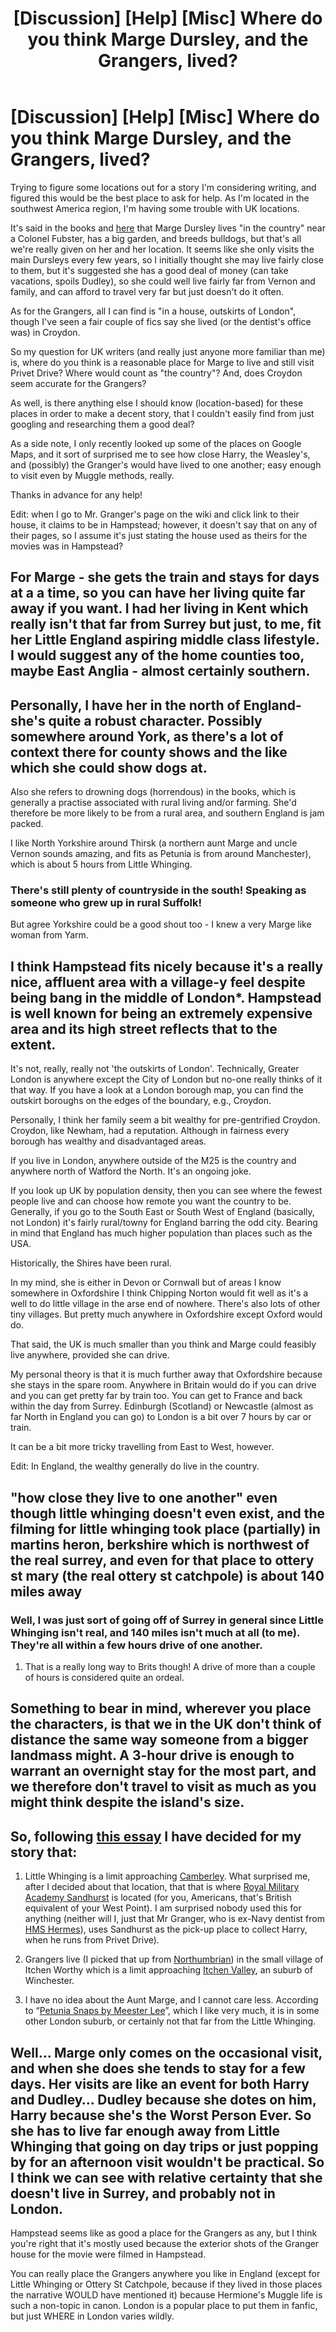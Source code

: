 #+TITLE: [Discussion] [Help] [Misc] Where do you think Marge Dursley, and the Grangers, lived?

* [Discussion] [Help] [Misc] Where do you think Marge Dursley, and the Grangers, lived?
:PROPERTIES:
:Author: ProblemPixie
:Score: 5
:DateUnix: 1579641364.0
:DateShort: 2020-Jan-22
:FlairText: Discussion
:END:
Trying to figure some locations out for a story I'm considering writing, and figured this would be the best place to ask for help. As I'm located in the southwest America region, I'm having some trouble with UK locations.

It's said in the books and [[https://harrypotter.fandom.com/wiki/Marjorie_Dursley][here]] that Marge Dursley lives "in the country" near a Colonel Fubster, has a big garden, and breeds bulldogs, but that's all we're really given on her and her location. It seems like she only visits the main Dursleys every few years, so I initially thought she may live fairly close to them, but it's suggested she has a good deal of money (can take vacations, spoils Dudley), so she could well live fairly far from Vernon and family, and can afford to travel very far but just doesn't do it often.

As for the Grangers, all I can find is "in a house, outskirts of London", though I've seen a fair couple of fics say she lived (or the dentist's office was) in Croydon.

So my question for UK writers (and really just anyone more familiar than me) is, where do you think is a reasonable place for Marge to live and still visit Privet Drive? Where would count as "the country"? And, does Croydon seem accurate for the Grangers?

As well, is there anything else I should know (location-based) for these places in order to make a decent story, that I couldn't easily find from just googling and researching them a good deal?

As a side note, I only recently looked up some of the places on Google Maps, and it sort of surprised me to see how close Harry, the Weasley's, and (possibly) the Granger's would have lived to one another; easy enough to visit even by Muggle methods, really.

Thanks in advance for any help!

Edit: when I go to Mr. Granger's page on the wiki and click link to their house, it claims to be in Hampstead; however, it doesn't say that on any of their pages, so I assume it's just stating the house used as theirs for the movies was in Hampstead?


** For Marge - she gets the train and stays for days at a a time, so you can have her living quite far away if you want. I had her living in Kent which really isn't that far from Surrey but just, to me, fit her Little England aspiring middle class lifestyle. I would suggest any of the home counties too, maybe East Anglia - almost certainly southern.
:PROPERTIES:
:Author: FloreatCastellum
:Score: 9
:DateUnix: 1579645469.0
:DateShort: 2020-Jan-22
:END:


** Personally, I have her in the north of England- she's quite a robust character. Possibly somewhere around York, as there's a lot of context there for county shows and the like which she could show dogs at.

Also she refers to drowning dogs (horrendous) in the books, which is generally a practise associated with rural living and/or farming. She'd therefore be more likely to be from a rural area, and southern England is jam packed.

I like North Yorkshire around Thirsk (a northern aunt Marge and uncle Vernon sounds amazing, and fits as Petunia is from around Manchester), which is about 5 hours from Little Whinging.
:PROPERTIES:
:Author: Morgaine_B
:Score: 5
:DateUnix: 1579646264.0
:DateShort: 2020-Jan-22
:END:

*** There's still plenty of countryside in the south! Speaking as someone who grew up in rural Suffolk!

But agree Yorkshire could be a good shout too - I knew a very Marge like woman from Yarm.
:PROPERTIES:
:Author: FloreatCastellum
:Score: 1
:DateUnix: 1579672920.0
:DateShort: 2020-Jan-22
:END:


** I think Hampstead fits nicely because it's a really nice, affluent area with a village-y feel despite being bang in the middle of London*. Hampstead is well known for being an extremely expensive area and its high street reflects that to the extent.

It's not, really, really not 'the outskirts of London'. Technically, Greater London is anywhere except the City of London but no-one really thinks of it that way. If you have a look at a London borough map, you can find the outskirt boroughs on the edges of the boundary, e.g., Croydon.

Personally, I think her family seem a bit wealthy for pre-gentrified Croydon. Croydon, like Newham, had a reputation. Although in fairness every borough has wealthy and disadvantaged areas.

If you live in London, anywhere outside of the M25 is the country and anywhere north of Watford the North. It's an ongoing joke.

If you look up UK by population density, then you can see where the fewest people live and can choose how remote you want the country to be. Generally, if you go to the South East or South West of England (basically, not London) it's fairly rural/towny for England barring the odd city. Bearing in mind that England has much higher population than places such as the USA.

Historically, the Shires have been rural.

In my mind, she is either in Devon or Cornwall but of areas I know somewhere in Oxfordshire I think Chipping Norton would fit well as it's a well to do little village in the arse end of nowhere. There's also lots of other tiny villages. But pretty much anywhere in Oxfordshire except Oxford would do.

That said, the UK is much smaller than you think and Marge could feasibly live anywhere, provided she can drive.

My personal theory is that it is much further away that Oxfordshire because she stays in the spare room. Anywhere in Britain would do if you can drive and you can get pretty far by train too. You can get to France and back within the day from Surrey. Edinburgh (Scotland) or Newcastle (almost as far North in England you can go) to London is a bit over 7 hours by car or train.

It can be a bit more tricky travelling from East to West, however.

Edit: In England, the wealthy generally do live in the country.
:PROPERTIES:
:Author: Luna-shovegood
:Score: 3
:DateUnix: 1579646119.0
:DateShort: 2020-Jan-22
:END:


** "how close they live to one another" even though little whinging doesn't even exist, and the filming for little whinging took place (partially) in martins heron, berkshire which is northwest of the real surrey, and even for that place to ottery st mary (the real ottery st catchpole) is about 140 miles away
:PROPERTIES:
:Author: Neriasa
:Score: 2
:DateUnix: 1579642274.0
:DateShort: 2020-Jan-22
:END:

*** Well, I was just sort of going off of Surrey in general since Little Whinging isn't real, and 140 miles isn't much at all (to me). They're all within a few hours drive of one another.
:PROPERTIES:
:Author: ProblemPixie
:Score: 2
:DateUnix: 1579646787.0
:DateShort: 2020-Jan-22
:END:

**** That is a really long way to Brits though! A drive of more than a couple of hours is considered quite an ordeal.
:PROPERTIES:
:Author: FloreatCastellum
:Score: 2
:DateUnix: 1579798435.0
:DateShort: 2020-Jan-23
:END:


** Something to bear in mind, wherever you place the characters, is that we in the UK don't think of distance the same way someone from a bigger landmass might. A 3-hour drive is enough to warrant an overnight stay for the most part, and we therefore don't travel to visit as much as you might think despite the island's size.
:PROPERTIES:
:Author: swishyclang
:Score: 2
:DateUnix: 1579700064.0
:DateShort: 2020-Jan-22
:END:


** So, following [[https://www.hp-lexicon.org/2005/10/24/in-search-of-little-whinging/][this essay]] I have decided for my story that:

1. Little Whinging is a limit approaching [[https://en.wikipedia.org/wiki/Camberley][Camberley]]. What surprised me, after I decided about that location, that that is where [[https://en.wikipedia.org/wiki/Royal_Military_Academy_Sandhurst][Royal Military Academy Sandhurst]] is located (for you, Americans, that's British equivalent of your West Point). I am surprised nobody used this for anything (neither will I, just that Mr Granger, who is ex-Navy dentist from [[https://en.wikipedia.org/wiki/HMS_Hermes_(R12][HMS Hermes]]), uses Sandhurst as the pick-up place to collect Harry, when he runs from Privet Drive).

2. Grangers live (I picked that up from [[https://archiveofourown.org/works/3301733][Northumbrian]]) in the small village of Itchen Worthy which is a limit approaching [[https://en.wikipedia.org/wiki/Itchen_Valley][Itchen Valley]], an suburb of Winchester.

3. I have no idea about the Aunt Marge, and I cannot care less. According to “[[https://www.fanfiction.net/s/12551744][Petunia Snaps by Meester Lee]]”, which I like very much, it is in some other London suburb, or certainly not that far from the Little Whinging.
:PROPERTIES:
:Author: ceplma
:Score: 1
:DateUnix: 1579675522.0
:DateShort: 2020-Jan-22
:END:


** Well... Marge only comes on the occasional visit, and when she does she tends to stay for a few days. Her visits are like an event for both Harry and Dudley... Dudley because she dotes on him, Harry because she's the Worst Person Ever. So she has to live far enough away from Little Whinging that going on day trips or just popping by for an afternoon visit wouldn't be practical. So I think we can see with relative certainty that she doesn't live in Surrey, and probably not in London.

Hampstead seems like as good a place for the Grangers as any, but I think you're right that it's mostly used because the exterior shots of the Granger house for the movie were filmed in Hampstead.

You can really place the Grangers anywhere you like in England (except for Little Whinging or Ottery St Catchpole, because if they lived in those places the narrative WOULD have mentioned it) because Hermione's Muggle life is such a non-topic in canon. London is a popular place to put them in fanfic, but just WHERE in London varies wildly.
:PROPERTIES:
:Author: Dina-M
:Score: 1
:DateUnix: 1579685493.0
:DateShort: 2020-Jan-22
:END:
